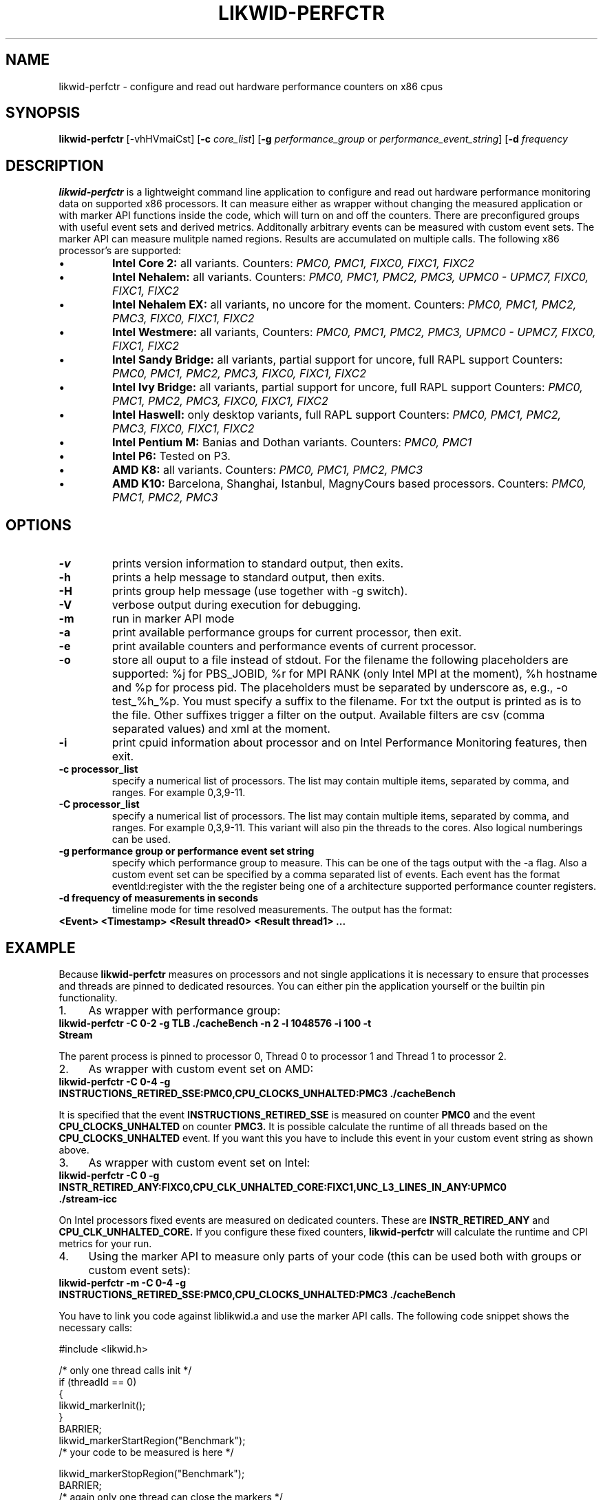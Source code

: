.TH LIKWID-PERFCTR 1 <DATE> likwid\-<VERSION>
.SH NAME
likwid-perfctr \- configure and read out hardware performance counters on x86 cpus
.SH SYNOPSIS
.B likwid-perfctr 
.RB [\-vhHVmaiCst]
.RB [ \-c
.IR core_list ]
.RB [ \-g
.IR performance_group
or
.IR performance_event_string ]
.RB [ \-d
.IR frequency
.SH DESCRIPTION
.B likwid-perfctr
is a lightweight command line application to configure and read out hardware performance monitoring data
on supported x86 processors. It can measure either as wrapper without changing the measured application
or with marker API functions inside the code, which will turn on and off the counters. There are preconfigured
groups with useful event sets and derived metrics. Additonally arbitrary events can be measured with
custom event sets. The marker API can measure mulitple named regions. Results are accumulated on multiple calls.
The following x86 processor's are supported:
.IP \[bu] 
.B Intel Core 2:
all variants. Counters:
.I PMC0, PMC1, FIXC0, FIXC1, FIXC2
.IP \[bu] 
.B Intel Nehalem:
all variants. Counters:
.I PMC0, PMC1, PMC2, PMC3, UPMC0 - UPMC7, FIXC0, FIXC1, FIXC2
.IP \[bu] 
.B Intel Nehalem EX:
all variants, no uncore for the moment. Counters:
.I PMC0, PMC1, PMC2, PMC3, FIXC0, FIXC1, FIXC2
.IP \[bu] 
.B Intel Westmere:
all variants, Counters:
.I PMC0, PMC1, PMC2, PMC3, UPMC0 - UPMC7, FIXC0, FIXC1, FIXC2
.IP \[bu] 
.B Intel Sandy Bridge:
all variants, partial support for uncore, full RAPL support Counters:
.I PMC0, PMC1, PMC2, PMC3, FIXC0, FIXC1, FIXC2
.IP \[bu] 
.B Intel Ivy Bridge:
all variants, partial support for uncore, full RAPL support Counters:
.I PMC0, PMC1, PMC2, PMC3, FIXC0, FIXC1, FIXC2
.IP \[bu] 
.B Intel Haswell:
only desktop variants, full RAPL support Counters:
.I PMC0, PMC1, PMC2, PMC3, FIXC0, FIXC1, FIXC2
.IP \[bu] 
.B Intel Pentium M:
Banias and Dothan variants. Counters:
.I PMC0, PMC1
.IP \[bu] 
.B Intel P6:
Tested on P3.
.IP \[bu] 
.B AMD K8:
all variants. Counters:
.I PMC0, PMC1, PMC2, PMC3
.IP \[bu] 
.B AMD K10:
Barcelona, Shanghai, Istanbul, MagnyCours based processors. Counters:
.I PMC0, PMC1, PMC2, PMC3

.SH OPTIONS
.TP
.B \-\^v
prints version information to standard output, then exits.
.TP
.B \-\^h
prints a help message to standard output, then exits.
.TP
.B \-\^H
prints group help message (use together with -g switch).
.TP
.B \-\^V
verbose output during execution for debugging.
.TP
.B \-\^m
run in marker API mode
.TP
.B \-\^a
print available performance groups for current processor, then exit.
.TP
.B \-\^e
print available counters and performance events of current processor.
.TP
.B \-\^o
store all ouput to a file instead of stdout. For the filename the following placeholders are supported: 
%j for PBS_JOBID, %r for MPI RANK (only Intel MPI at the moment), %h hostname and %p for process pid.
The placeholders must be separated by underscore as, e.g., -o test_%h_%p. You must specify a suffix to
the filename. For txt the output is printed as is to the file. Other suffixes trigger a filter on the output.
Available filters are csv (comma separated values) and xml at the moment.
.TP
.B \-\^i
print cpuid information about processor and on Intel Performance Monitoring features, then exit.
.TP
.B \-\^c " processor_list"
specify a numerical list of processors. The list may contain multiple 
items, separated by comma, and ranges. For example 0,3,9-11.
.TP
.B \-\^C " processor_list"
specify a numerical list of processors. The list may contain multiple 
items, separated by comma, and ranges. For example 0,3,9-11. This variant will
also pin the threads to the cores. Also logical numberings can be used.
.TP
.B \-\^g " performance group or performance event set string"
specify which performance group to measure. This can be one of the tags output with the -a flag.
Also a custom event set can be specified by a comma separated list of events. Each event has the format
eventId:register with the the register being one of a architecture supported performance counter registers.
.TP
.B \-\^d " frequency of measurements in seconds"
timeline mode for time resolved measurements. The output has the format:
.TP
.B <Event> <Timestamp> <Result thread0> <Result thread1> ...

.SH EXAMPLE
Because 
.B likwid-perfctr
measures on processors and not single applications it is necessary to ensure
that processes and threads are pinned to dedicated resources. You can either pin the application yourself
or the builtin pin functionality.
.IP 1. 4
As wrapper with performance group:
.TP
.B likwid-perfctr  -C 0-2  -g TLB   ./cacheBench -n 2 -l 1048576 -i 100 -t Stream
.PP
The parent process is pinned to processor 0, Thread 0 to processor 1 and Thread 1 to processor 2.
.IP 2. 4
As wrapper with custom event set on AMD:
.TP
.B likwid-perfctr  -C 0-4  -g INSTRUCTIONS_RETIRED_SSE:PMC0,CPU_CLOCKS_UNHALTED:PMC3   ./cacheBench
.PP
It is specified that the event
.B INSTRUCTIONS_RETIRED_SSE
is measured on counter
.B PMC0
and the event
.B CPU_CLOCKS_UNHALTED
on counter
.B PMC3.
It is possible calculate the runtime of all threads based on the
.B CPU_CLOCKS_UNHALTED
event. If you want this you have to include this event in your custom event string as shown above.

.IP 3. 4
As wrapper with custom event set on Intel:
.TP
.B likwid-perfctr  -C 0  -g INSTR_RETIRED_ANY:FIXC0,CPU_CLK_UNHALTED_CORE:FIXC1,UNC_L3_LINES_IN_ANY:UPMC0  ./stream-icc
.PP
On Intel processors fixed events are measured on dedicated counters. These are
.B INSTR_RETIRED_ANY
and
.B CPU_CLK_UNHALTED_CORE.
If you configure these fixed counters, 
.B likwid-perfctr
will calculate the runtime and CPI metrics for your run.

.IP 4. 4
Using the marker API to measure only parts of your code (this can be used both with groups or custom event sets):
.TP
.B likwid-perfctr -m -C 0-4  -g INSTRUCTIONS_RETIRED_SSE:PMC0,CPU_CLOCKS_UNHALTED:PMC3   ./cacheBench
.PP
You have to link you code against liblikwid.a and use the marker API calls.
The following code snippet shows the necessary calls:

.nf
#include <likwid.h>

/* only one thread calls init */
     if (threadId == 0)
     {
         likwid_markerInit();
     }
     BARRIER;
     likwid_markerStartRegion("Benchmark");
     /* your code to be measured is here */

     likwid_markerStopRegion("Benchmark");
     BARRIER;
     /* again only one thread can close the markers */
     if (threadId == 0)
     {
         likwid_markerClose();
     }
.fi

.IP 5. 4
Using likwid in timeline mode:
.TP
.B likwid-perfctr -c 0-3  -g FLOPS_DP -d 300ms  ./cacheBench > out.txt
.PP
This will read out the counters every 300ms on physical cores 0-3 and write the results to out.txt.
For timeline mode there is a frontend application likwid-scope, which enables live plotting of selected events.
For more code examples have a look at the likwid WIKI pages.

.SH AUTHOR
Written by Jan Treibig <jan.treibig@gmail.com>.
.SH BUGS
Report Bugs on <http://code.google.com/p/likwid/issues/list>.
.SH SEE ALSO
likwid-topology(1), likwid-features(1), likwid-pin(1), likwid-bench(1)
